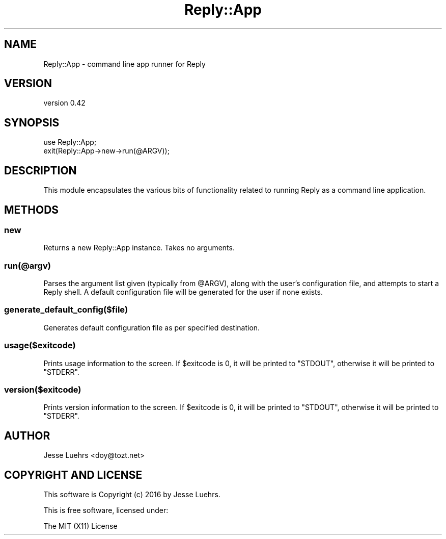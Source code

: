 .\" Automatically generated by Pod::Man 4.14 (Pod::Simple 3.40)
.\"
.\" Standard preamble:
.\" ========================================================================
.de Sp \" Vertical space (when we can't use .PP)
.if t .sp .5v
.if n .sp
..
.de Vb \" Begin verbatim text
.ft CW
.nf
.ne \\$1
..
.de Ve \" End verbatim text
.ft R
.fi
..
.\" Set up some character translations and predefined strings.  \*(-- will
.\" give an unbreakable dash, \*(PI will give pi, \*(L" will give a left
.\" double quote, and \*(R" will give a right double quote.  \*(C+ will
.\" give a nicer C++.  Capital omega is used to do unbreakable dashes and
.\" therefore won't be available.  \*(C` and \*(C' expand to `' in nroff,
.\" nothing in troff, for use with C<>.
.tr \(*W-
.ds C+ C\v'-.1v'\h'-1p'\s-2+\h'-1p'+\s0\v'.1v'\h'-1p'
.ie n \{\
.    ds -- \(*W-
.    ds PI pi
.    if (\n(.H=4u)&(1m=24u) .ds -- \(*W\h'-12u'\(*W\h'-12u'-\" diablo 10 pitch
.    if (\n(.H=4u)&(1m=20u) .ds -- \(*W\h'-12u'\(*W\h'-8u'-\"  diablo 12 pitch
.    ds L" ""
.    ds R" ""
.    ds C` ""
.    ds C' ""
'br\}
.el\{\
.    ds -- \|\(em\|
.    ds PI \(*p
.    ds L" ``
.    ds R" ''
.    ds C`
.    ds C'
'br\}
.\"
.\" Escape single quotes in literal strings from groff's Unicode transform.
.ie \n(.g .ds Aq \(aq
.el       .ds Aq '
.\"
.\" If the F register is >0, we'll generate index entries on stderr for
.\" titles (.TH), headers (.SH), subsections (.SS), items (.Ip), and index
.\" entries marked with X<> in POD.  Of course, you'll have to process the
.\" output yourself in some meaningful fashion.
.\"
.\" Avoid warning from groff about undefined register 'F'.
.de IX
..
.nr rF 0
.if \n(.g .if rF .nr rF 1
.if (\n(rF:(\n(.g==0)) \{\
.    if \nF \{\
.        de IX
.        tm Index:\\$1\t\\n%\t"\\$2"
..
.        if !\nF==2 \{\
.            nr % 0
.            nr F 2
.        \}
.    \}
.\}
.rr rF
.\" ========================================================================
.\"
.IX Title "Reply::App 3"
.TH Reply::App 3 "2016-08-24" "perl v5.32.0" "User Contributed Perl Documentation"
.\" For nroff, turn off justification.  Always turn off hyphenation; it makes
.\" way too many mistakes in technical documents.
.if n .ad l
.nh
.SH "NAME"
Reply::App \- command line app runner for Reply
.SH "VERSION"
.IX Header "VERSION"
version 0.42
.SH "SYNOPSIS"
.IX Header "SYNOPSIS"
.Vb 2
\&  use Reply::App;
\&  exit(Reply::App\->new\->run(@ARGV));
.Ve
.SH "DESCRIPTION"
.IX Header "DESCRIPTION"
This module encapsulates the various bits of functionality related to running
Reply as a command line application.
.SH "METHODS"
.IX Header "METHODS"
.SS "new"
.IX Subsection "new"
Returns a new Reply::App instance. Takes no arguments.
.SS "run(@argv)"
.IX Subsection "run(@argv)"
Parses the argument list given (typically from \f(CW@ARGV\fR), along with the user's configuration file, and attempts to start a Reply shell. A default configuration file will be generated for the user if none exists.
.SS "generate_default_config($file)"
.IX Subsection "generate_default_config($file)"
Generates default configuration file as per specified destination.
.SS "usage($exitcode)"
.IX Subsection "usage($exitcode)"
Prints usage information to the screen. If \f(CW$exitcode\fR is 0, it will be
printed to \f(CW\*(C`STDOUT\*(C'\fR, otherwise it will be printed to \f(CW\*(C`STDERR\*(C'\fR.
.SS "version($exitcode)"
.IX Subsection "version($exitcode)"
Prints version information to the screen. If \f(CW$exitcode\fR is 0, it will be
printed to \f(CW\*(C`STDOUT\*(C'\fR, otherwise it will be printed to \f(CW\*(C`STDERR\*(C'\fR.
.SH "AUTHOR"
.IX Header "AUTHOR"
Jesse Luehrs <doy@tozt.net>
.SH "COPYRIGHT AND LICENSE"
.IX Header "COPYRIGHT AND LICENSE"
This software is Copyright (c) 2016 by Jesse Luehrs.
.PP
This is free software, licensed under:
.PP
.Vb 1
\&  The MIT (X11) License
.Ve
